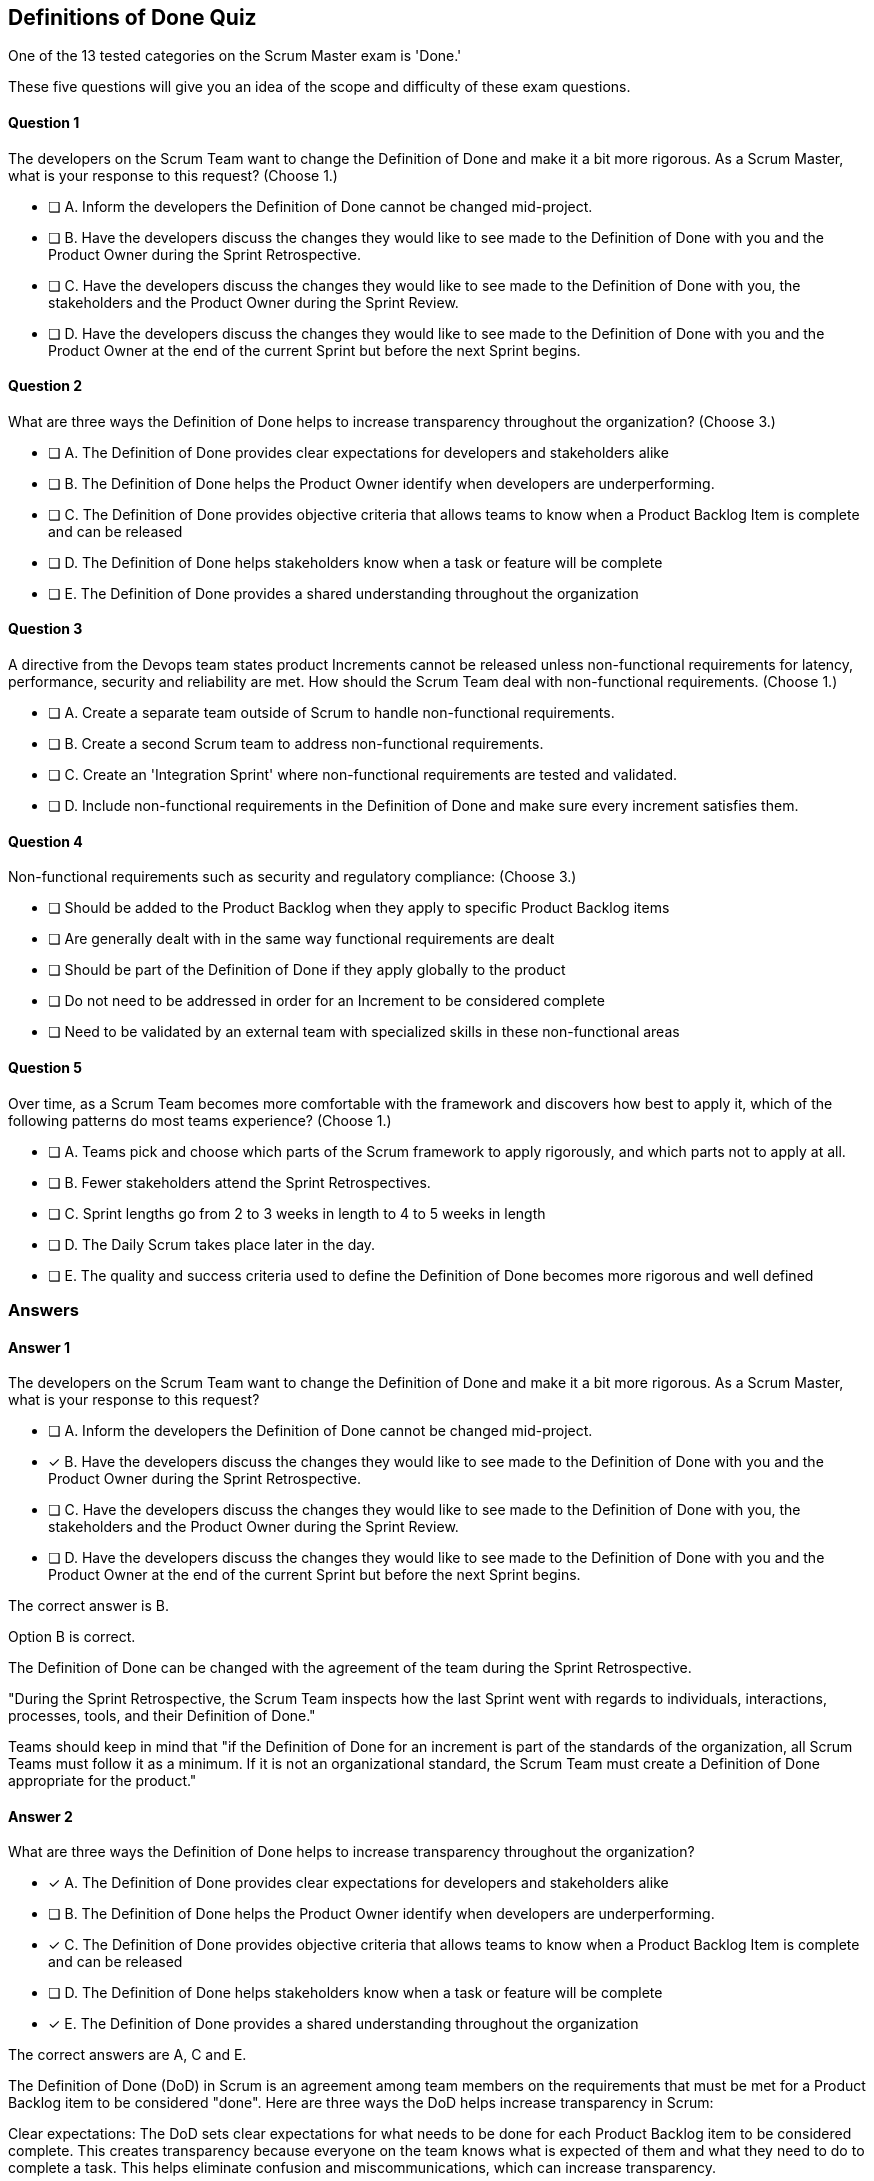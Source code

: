 :pdf-theme: some-theme.yml

== Definitions of Done Quiz

One of the 13 tested categories on the Scrum Master exam is 'Done.'

These five questions will give you an idea of the scope and difficulty of these exam questions.






==== Question 1
--
The developers on the Scrum Team want to change the Definition of Done and make it a bit more rigorous. As a Scrum Master, what is your response to this request?
(Choose 1.)
--


--
* [ ] A. Inform the developers the Definition of Done cannot be changed mid-project.
* [ ] B. Have the developers discuss the changes they would like to see made to the Definition of Done with you and the Product Owner during the Sprint Retrospective.
* [ ] C. Have the developers discuss the changes they would like to see made to the Definition of Done with you, the stakeholders and the Product Owner during the Sprint Review.
* [ ] D. Have the developers discuss the changes they would like to see made to the Definition of Done with you and the Product Owner at the end of the current Sprint but before the next Sprint begins.

--

==== Question 2
--
What are three ways the Definition of Done helps to increase transparency throughout the organization?
(Choose 3.)
--


--
* [ ] A. The Definition of Done provides clear expectations for developers and stakeholders alike
* [ ] B. The Definition of Done helps the Product Owner identify when developers are underperforming.
* [ ] C. The Definition of Done provides objective criteria that allows teams to know when a Product Backlog Item is complete and can be released
* [ ] D. The Definition of Done helps stakeholders know when a task or feature will be complete
* [ ] E. The Definition of Done provides a shared understanding throughout the organization

--

==== Question 3
--
A directive from the Devops team states product Increments cannot be released unless non-functional requirements for latency, performance, security and reliability are met. How should the Scrum Team deal with non-functional requirements.
(Choose 1.)
--


--
* [ ] A. Create a separate team outside of Scrum to handle non-functional requirements.
* [ ] B. Create a second Scrum team to address non-functional requirements.
* [ ] C. Create an 'Integration Sprint' where non-functional requirements are tested and validated.
* [ ] D. Include non-functional requirements in the Definition of Done and make sure every increment satisfies them.

--

==== Question 4
--
Non-functional requirements such as security and regulatory compliance:
(Choose 3.)
--


--
* [ ] Should be added to the Product Backlog when they apply to specific Product Backlog items
* [ ] Are generally dealt with in the same way functional requirements are dealt
* [ ] Should be part of the Definition of Done if they apply globally to the product
* [ ] Do not need to be addressed in order for an Increment to be considered complete
* [ ] Need to be validated by an external team with specialized skills in these non-functional areas

--

==== Question 5
--
Over time, as a Scrum Team becomes more comfortable with the framework and discovers how best to apply it, which of the following patterns do most teams experience?
(Choose 1.)
--


--
* [ ] A. Teams pick and choose which parts of the Scrum framework to apply rigorously, and which parts not to apply at all.
* [ ] B. Fewer stakeholders attend the Sprint Retrospectives.
* [ ] C. Sprint lengths go from 2 to 3 weeks in length to 4 to 5 weeks in length
* [ ] D. The Daily Scrum takes place later in the day.
* [ ] E. The quality and success criteria used to define the Definition of Done becomes more rigorous and well defined

--

<<<

=== Answers

==== Answer 1
****

[#query]
--
The developers on the Scrum Team want to change the Definition of Done and make it a bit more rigorous. As a Scrum Master, what is your response to this request?
--

[#list]
--
* [ ] A. Inform the developers the Definition of Done cannot be changed mid-project.
* [*] B. Have the developers discuss the changes they would like to see made to the Definition of Done with you and the Product Owner during the Sprint Retrospective.
* [ ] C. Have the developers discuss the changes they would like to see made to the Definition of Done with you, the stakeholders and the Product Owner during the Sprint Review.
* [ ] D. Have the developers discuss the changes they would like to see made to the Definition of Done with you and the Product Owner at the end of the current Sprint but before the next Sprint begins.

--
****

[#answer]

The correct answer is B.

[#explanation]
--
Option B is correct.

The Definition of Done can be changed with the agreement of the team during the Sprint Retrospective.

"During the Sprint Retrospective, the Scrum Team inspects how the last Sprint went with regards to individuals, interactions, processes, tools, and their Definition of Done."

Teams should keep in mind that "if the Definition of Done for an increment is part of the standards of the organization, all Scrum Teams must follow it as a minimum. If it is not an organizational standard, the Scrum Team must create a Definition of Done appropriate for the product."



--



==== Answer 2
****

[#query]
--
What are three ways the Definition of Done helps to increase transparency throughout the organization?
--

[#list]
--
* [*] A. The Definition of Done provides clear expectations for developers and stakeholders alike
* [ ] B. The Definition of Done helps the Product Owner identify when developers are underperforming.
* [*] C. The Definition of Done provides objective criteria that allows teams to know when a Product Backlog Item is complete and can be released
* [ ] D. The Definition of Done helps stakeholders know when a task or feature will be complete
* [*] E. The Definition of Done provides a shared understanding throughout the organization

--
****

[#answer]

The correct answers are A, C and E.

[#explanation]
--
The Definition of Done (DoD) in Scrum is an agreement among team members on the requirements that must be met for a Product Backlog item to be considered "done". Here are three ways the DoD helps increase transparency in Scrum:

Clear expectations: The DoD sets clear expectations for what needs to be done for each Product Backlog item to be considered complete. This creates transparency because everyone on the team knows what is expected of them and what they need to do to complete a task. This helps eliminate confusion and miscommunications, which can increase transparency.

Objective criteria: The DoD defines objective criteria that must be met for each Product Backlog item. This helps increase transparency by making it clear what the team needs to do to achieve a particular outcome. Measurable criteria also make it easier to track progress and determine whether a task is truly complete.

Shared understanding: The DoD ensures that all team members have a shared understanding of what "done" means for a particular task. This creates transparency because everyone on the team is working toward the same goal and understands what it takes to achieve it. When everyone is on the same page, it's easier to identify and resolve any issues or roadblocks that arise during the development process.
--



==== Answer 3
****

[#query]
--
A directive from the Devops team states product Increments cannot be released unless non-functional requirements for latency, performance, security and reliability are met. How should the Scrum Team deal with non-functional requirements.
--

[#list]
--
* [ ] A. Create a separate team outside of Scrum to handle non-functional requirements.
* [ ] B. Create a second Scrum team to address non-functional requirements.
* [ ] C. Create an 'Integration Sprint' where non-functional requirements are tested and validated.
* [*] D. Include non-functional requirements in the Definition of Done and make sure every increment satisfies them.

--
****

[#answer]

The correct answer is D.

[#explanation]
--
If non-functional requirements are part of the products they are building, then the Scrum team must include non-functional requirements in the definition of done (DoD). This helps ensure that the final product meets all of the necessary quality standards and is fully functional. Non-functional requirements, also known as "quality requirements," are typically related to the performance, security, usability, and maintainability of the product.

Here are a few reasons why non-functional requirements should be included in the DoD:

Ensures product quality: By including non-functional requirements in the DoD, the team is ensuring that the final product meets all of the necessary quality standards. This helps to reduce the risk of technical debt and avoid issues that could arise during production use.

Increases team accountability: By having non-functional requirements in the DoD, the team takes on the responsibility of ensuring that these requirements are met. This increases team accountability and encourages a culture of continuous improvement.

Aligns with the Agile manifesto: The Agile manifesto values "working software" and "customer satisfaction," which includes non-functional requirements. By including non-functional requirements in the DoD, the team is working to create a high-quality product that meets the needs of the customer.

Overall, including non-functional requirements in the DoD is essential for creating a high-quality product that meets the needs of the customer. It helps to ensure that the team is accountable for meeting all necessary quality standards and promotes a culture of continuous improvement.
--



==== Answer 4
****

[#query]
--
Non-functional requirements such as security and regulatory compliance:
--

[#list]
--
* [*] Should be added to the Product Backlog when they apply to specific Product Backlog items
* [*] Are generally dealt with in the same way functional requirements are dealt
* [*] Should be part of the Definition of Done if they apply globally to the product
* [ ] Do not need to be addressed in order for an Increment to be considered complete
* [ ] Need to be validated by an external team with specialized skills in these non-functional areas

--
****

[#answer]

The correct answers are A, B and C.

[#explanation]
--
If there is a non-functional requirement associated with the product, it should be handled the same way a functional requirement is. That is, you add it to the Product Backlog, it is attached to some type of functionality that can be tested, and it is included in the Definition of Done to that an item is not released without the non-functional requirement being validated.
--



==== Answer 5
****

[#query]
--
Over time, as a Scrum Team becomes more comfortable with the framework and discovers how best to apply it, which of the following patterns do most teams experience?
--

[#list]
--
* [ ] A. Teams pick and choose which parts of the Scrum framework to apply rigorously, and which parts not to apply at all.
* [ ] B. Fewer stakeholders attend the Sprint Retrospectives.
* [ ] C. Sprint lengths go from 2 to 3 weeks in length to 4 to 5 weeks in length
* [ ] D. The Daily Scrum takes place later in the day.
* [*] E. The quality and success criteria used to define the Definition of Done becomes more rigorous and well defined

--
****

[#answer]

The correct answer is E.

[#explanation]
--
Scrum teams typically develop a more stringent "Definition of Done" (DoD) the longer they work with the Scrum framework for several reasons:

Increased Understanding: As the team gains more experience with Scrum, they begin to understand the importance of having a clear and comprehensive DoD. They begin to see the benefits of ensuring that all work meets a consistent quality standard, which is critical to maintaining the integrity of the product and delivering value to the customer.

Continuous Improvement: Scrum is a framework that emphasizes continuous improvement, and the DoD is a critical aspect of that process. Teams are encouraged to constantly review and refine their DoD to ensure that it reflects the best practices and standards for their product and industry.

Addressing Quality Issues: Over time, the team may encounter quality issues or defects that are caused by incomplete or unclear definitions of "done." By refining the DoD, the team can reduce the risk of these issues and improve the quality of the product.

Encouraging Collaboration: A well-defined DoD helps to promote collaboration and shared understanding within the team. As team members work together to establish and refine the DoD, they gain a deeper appreciation for each other's roles and responsibilities, and develop a more collaborative mindset.

Increased Complexity: As the team begins to tackle more complex work, they will naturally need to develop a more detailed and comprehensive DoD. This is because the work may involve multiple layers of testing, integration, and other quality checks, which require a more rigorous approach to ensure that the work is truly "done."

Overall, developing a more stringent DoD is a natural part of the team's maturation process within the Scrum framework. It reflects a growing understanding of the importance of quality and collaboration, and a commitment to continuous improvement.
--


